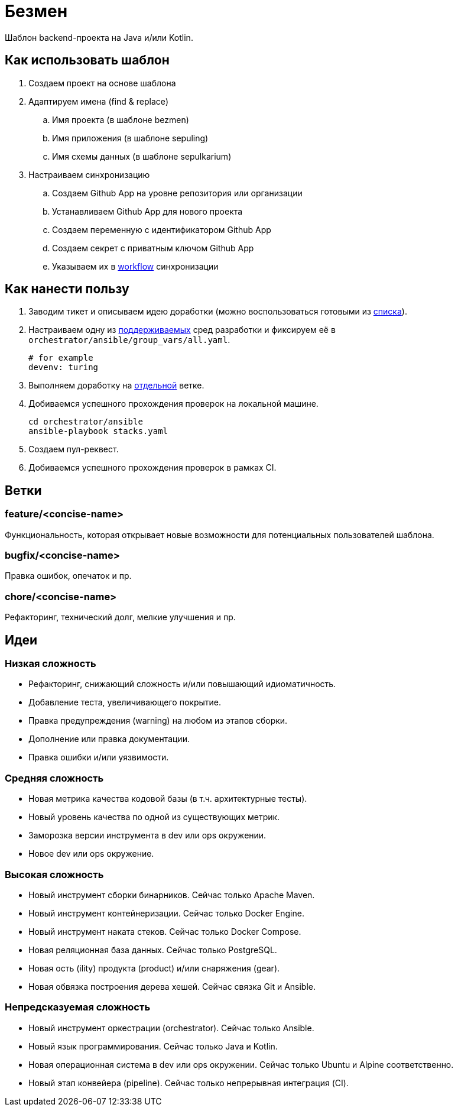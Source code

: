 = Безмен

Шаблон backend-проекта на Java и/или Kotlin.

== Как использовать шаблон

. Создаем проект на основе шаблона
. Адаптируем имена (find & replace)
.. Имя проекта (в шаблоне bezmen)
.. Имя приложения (в шаблоне sepuling)
.. Имя схемы данных (в шаблоне sepulkarium)
. Настраиваем синхронизацию
.. Создаем Github App на уровне репозитория или организации
.. Устанавливаем Github App для нового проекта
.. Создаем переменную с идентификатором Github App
.. Создаем секрет с приватным ключом Github App
.. Указываем их в link:.github/workflows/template.yaml[workflow] синхронизации

== Как нанести пользу

. Заводим тикет и описываем идею доработки (можно воспользоваться готовыми из <<идеи,списка>>).
. Настраиваем одну из link:stack/gear/env[поддерживаемых] сред разработки и фиксируем её в `orchestrator/ansible/group_vars/all.yaml`.
+
[source,yaml]
----
# for example
devenv: turing
----
. Выполняем доработку на <<ветки,отдельной>> ветке.
. Добиваемся успешного прохождения проверок на локальной машине.
+
[source,bash]
----
cd orchestrator/ansible
ansible-playbook stacks.yaml
----
. Создаем пул-реквест.
. Добиваемся успешного прохождения проверок в рамках CI.

== Ветки

=== feature/<concise-name>

Функциональность, которая открывает новые возможности для потенциальных пользователей шаблона.

=== bugfix/<concise-name>

Правка ошибок, опечаток и пр.

=== chore/<concise-name>

Рефакторинг, технический долг, мелкие улучшения и пр.

== Идеи

=== Низкая сложность

- Рефакторинг, снижающий сложность и/или повышающий идиоматичность.
- Добавление теста, увеличивающего покрытие.
- Правка предупреждения (warning) на любом из этапов сборки.
- Дополнение или правка документации.
- Правка ошибки и/или уязвимости.

=== Средняя сложность

- Новая метрика качества кодовой базы (в т.ч. архитектурные тесты).
- Новый уровень качества по одной из существующих метрик.
- Заморозка версии инструмента в dev или ops окружении.
- Новое dev или ops окружение.

=== Высокая сложность

- Новый инструмент сборки бинарников. Сейчас только Apache Maven.
- Новый инструмент контейнеризации. Сейчас только Docker Engine.
- Новый инструмент наката стеков. Сейчас только Docker Compose.
- Новая реляционная база данных. Сейчас только PostgreSQL.
- Новая ость (ility) продукта (product) и/или снаряжения (gear).
- Новая обвязка построения дерева хешей. Сейчас связка Git и Ansible.

=== Непредсказуемая сложность

- Новый инструмент оркестрации (orchestrator). Сейчас только Ansible.
- Новый язык программирования. Сейчас только Java и Kotlin.
- Новая операционная система в dev или ops окружении. Сейчас только Ubuntu и Alpine соответственно.
- Новый этап конвейера (pipeline). Сейчас только непрерывная интеграция (CI).
